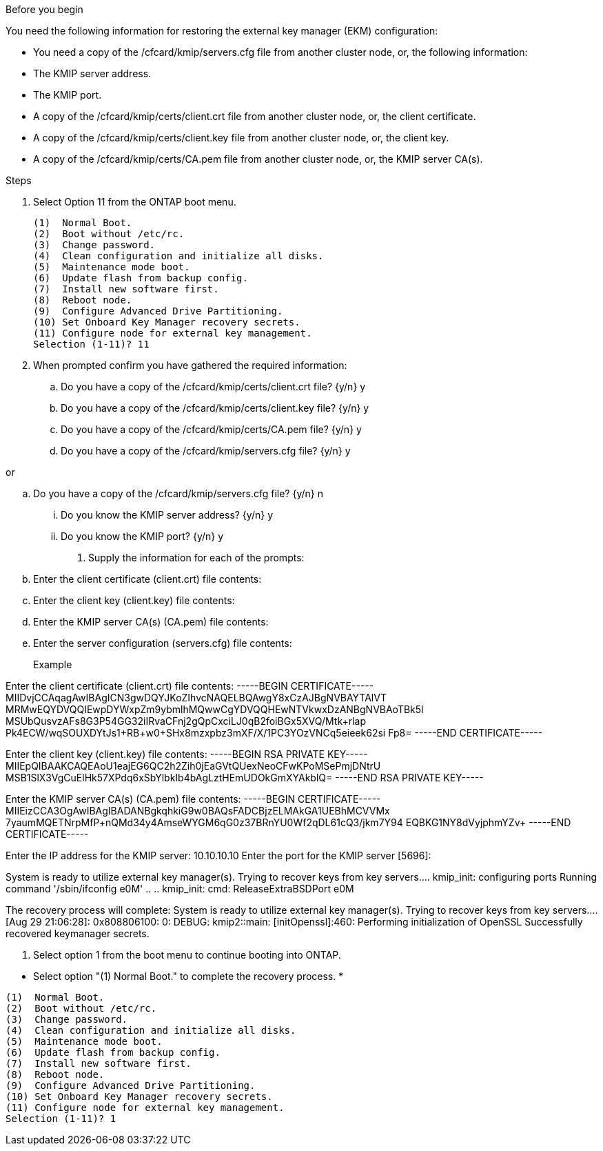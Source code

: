 .Before you begin

You need the following information for restoring the external key manager (EKM) configuration:

** You need a copy of the /cfcard/kmip/servers.cfg file from another cluster node, or, the following information:
** The KMIP server address.
** The KMIP port.
** A copy of the /cfcard/kmip/certs/client.crt file from another cluster node, or, the client certificate.
** A copy of the /cfcard/kmip/certs/client.key file from another cluster node, or, the client key.
** A copy of the /cfcard/kmip/certs/CA.pem file from another cluster node, or, the KMIP server CA(s).

.Steps
. Select Option 11 from the ONTAP boot menu.

+

[listing] 
....

(1)  Normal Boot.
(2)  Boot without /etc/rc.
(3)  Change password.
(4)  Clean configuration and initialize all disks.
(5)  Maintenance mode boot.
(6)  Update flash from backup config.
(7)  Install new software first.
(8)  Reboot node.
(9)  Configure Advanced Drive Partitioning.
(10) Set Onboard Key Manager recovery secrets.
(11) Configure node for external key management.
Selection (1-11)? 11

....

+

. When prompted confirm you have gathered the required information:

.. Do you have a copy of the /cfcard/kmip/certs/client.crt file? {y/n} y

.. Do you have a copy of the /cfcard/kmip/certs/client.key file? {y/n} y

.. Do you have a copy of the /cfcard/kmip/certs/CA.pem file? {y/n} y

.. Do you have a copy of the /cfcard/kmip/servers.cfg file? {y/n} y

or

.. Do you have a copy of the /cfcard/kmip/servers.cfg file? {y/n} n
  ... Do you know the KMIP server address? {y/n} y
  ... Do you know the KMIP port? {y/n} y


+

. Supply the information for each of the prompts:

.. Enter the client certificate (client.crt) file contents:
.. Enter the client key (client.key) file contents:
.. Enter the KMIP server CA(s) (CA.pem) file contents:
.. Enter the server configuration (servers.cfg) file contents:

+

Example

Enter the client certificate (client.crt) file contents:
-----BEGIN CERTIFICATE-----
MIIDvjCCAqagAwIBAgICN3gwDQYJKoZIhvcNAQELBQAwgY8xCzAJBgNVBAYTAlVT
MRMwEQYDVQQIEwpDYWxpZm9ybmlhMQwwCgYDVQQHEwNTVkwxDzANBgNVBAoTBk5l
MSUbQusvzAFs8G3P54GG32iIRvaCFnj2gQpCxciLJ0qB2foiBGx5XVQ/Mtk+rlap
Pk4ECW/wqSOUXDYtJs1+RB+w0+SHx8mzxpbz3mXF/X/1PC3YOzVNCq5eieek62si
Fp8=
-----END CERTIFICATE-----

Enter the client key (client.key) file contents:
-----BEGIN RSA PRIVATE KEY-----
MIIEpQIBAAKCAQEAoU1eajEG6QC2h2Zih0jEaGVtQUexNeoCFwKPoMSePmjDNtrU
MSB1SlX3VgCuElHk57XPdq6xSbYlbkIb4bAgLztHEmUDOkGmXYAkblQ=
-----END RSA PRIVATE KEY-----

Enter the KMIP server CA(s) (CA.pem) file contents:
-----BEGIN CERTIFICATE-----
MIIEizCCA3OgAwIBAgIBADANBgkqhkiG9w0BAQsFADCBjzELMAkGA1UEBhMCVVMx
7yaumMQETNrpMfP+nQMd34y4AmseWYGM6qG0z37BRnYU0Wf2qDL61cQ3/jkm7Y94
EQBKG1NY8dVyjphmYZv+
-----END CERTIFICATE-----

Enter the IP address for the KMIP server: 10.10.10.10
Enter the port for the KMIP server [5696]:

System is ready to utilize external key manager(s).
Trying to recover keys from key servers....
kmip_init: configuring ports
Running command '/sbin/ifconfig e0M'
..
..
kmip_init: cmd: ReleaseExtraBSDPort e0M
​​​​​​

The recovery process will complete:
System is ready to utilize external key manager(s).
Trying to recover keys from key servers....
[Aug 29 21:06:28]: 0x808806100: 0: DEBUG: kmip2::main: [initOpenssl]:460: Performing initialization of OpenSSL
Successfully recovered keymanager secrets.

. Select option 1 from the boot menu to continue booting into ONTAP.
***********************************************************************************
* Select option "(1) Normal Boot." to complete the recovery process.
*
***********************************************************************************

[listing]
....

(1)  Normal Boot.
(2)  Boot without /etc/rc.
(3)  Change password.
(4)  Clean configuration and initialize all disks.
(5)  Maintenance mode boot.
(6)  Update flash from backup config.
(7)  Install new software first.
(8)  Reboot node.
(9)  Configure Advanced Drive Partitioning.
(10) Set Onboard Key Manager recovery secrets.
(11) Configure node for external key management.
Selection (1-11)? 1

....
 
